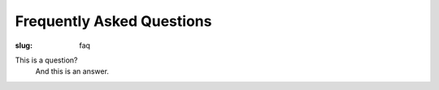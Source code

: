 Frequently Asked Questions
##########################

:slug: faq

This is a question?
  And this is an answer.
